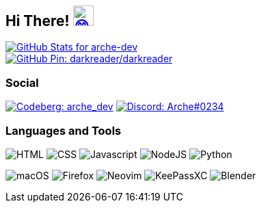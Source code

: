 == Hi There! image:https://github.com/twitter/twemoji/raw/gh-pages/svg/1f604.svg["😄"link="https://twemoji.twitter.com/"width=30,height=30]

// Color Scheme:

// Background: 1f232a
// Accent: 7289da
// Text: #eee

// GitHub Stats
image::https://github-readme-stats.vercel.app/api?username=arche-dev&count_private=true&show_icons=true&title_color=eee&text_color=eee&icon_color=7289da&bg_color=1f232a&hide_border=true&cache_seconds=18000&locale=en["GitHub Stats for arche-dev"link="https://github.com/anuraghazra/github-readme-stats"]

image::https://github-readme-stats.vercel.app/api/pin/?username=darkreader&repo=darkreader&title_color=eee&text_color=eee&icon_color=7289da&bg_color=1f232a&hide_border=true&disable_animations=true&cache_seconds=18000&locale=en["GitHub Pin: darkreader/darkreader"link="https://github.com/darkreader/darkreader"]

=== Social

image:https://shields.io/badge/arche__dev-1f232a?logo=codeberg&style=for-the-badge["Codeberg: arche_dev"link="https://codeberg.org/arche_dev"]
image:https://shields.io/badge/Arche%230234-1f232a?logo=discord&style=for-the-badge["Discord: Arche#0234"link="https://discord.com/"]

=== Languages and Tools

image:https://shields.io/badge/HTML-1f232a?logo=html5&style=for-the-badge["HTML"]
image:https://shields.io/badge/CSS-1f232a?logo=css3&style=for-the-badge["CSS"]
image:https://shields.io/badge/Javascript-1f232a?logo=javascript&style=for-the-badge["Javascript"]
image:https://shields.io/badge/NodeJS-1f232a?logo=node.js&style=for-the-badge["NodeJS"]
image:https://shields.io/badge/Python-1f232a?logo=python&style=for-the-badge["Python"]

image:https://shields.io/badge/macOS-1f232a?logo=apple&style=for-the-badge["macOS"]
image:https://shields.io/badge/Firefox-1f232a?logo=firefox&style=for-the-badge["Firefox"]
image:https://shields.io/badge/Neovim-1f232a?logo=neovim&style=for-the-badge["Neovim"]
image:https://shields.io/badge/KeePassXC-1f232a?logo=keepassxc&style=for-the-badge["KeePassXC"]
image:https://shields.io/badge/Blender-1f232a?logo=blender&style=for-the-badge["Blender"]
